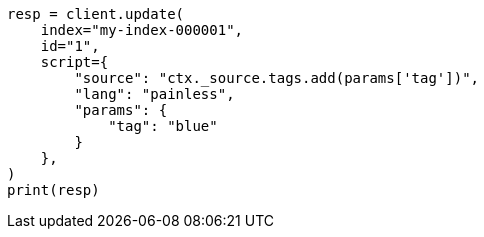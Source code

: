 // This file is autogenerated, DO NOT EDIT
// scripting/using.asciidoc:312

[source, python]
----
resp = client.update(
    index="my-index-000001",
    id="1",
    script={
        "source": "ctx._source.tags.add(params['tag'])",
        "lang": "painless",
        "params": {
            "tag": "blue"
        }
    },
)
print(resp)
----

